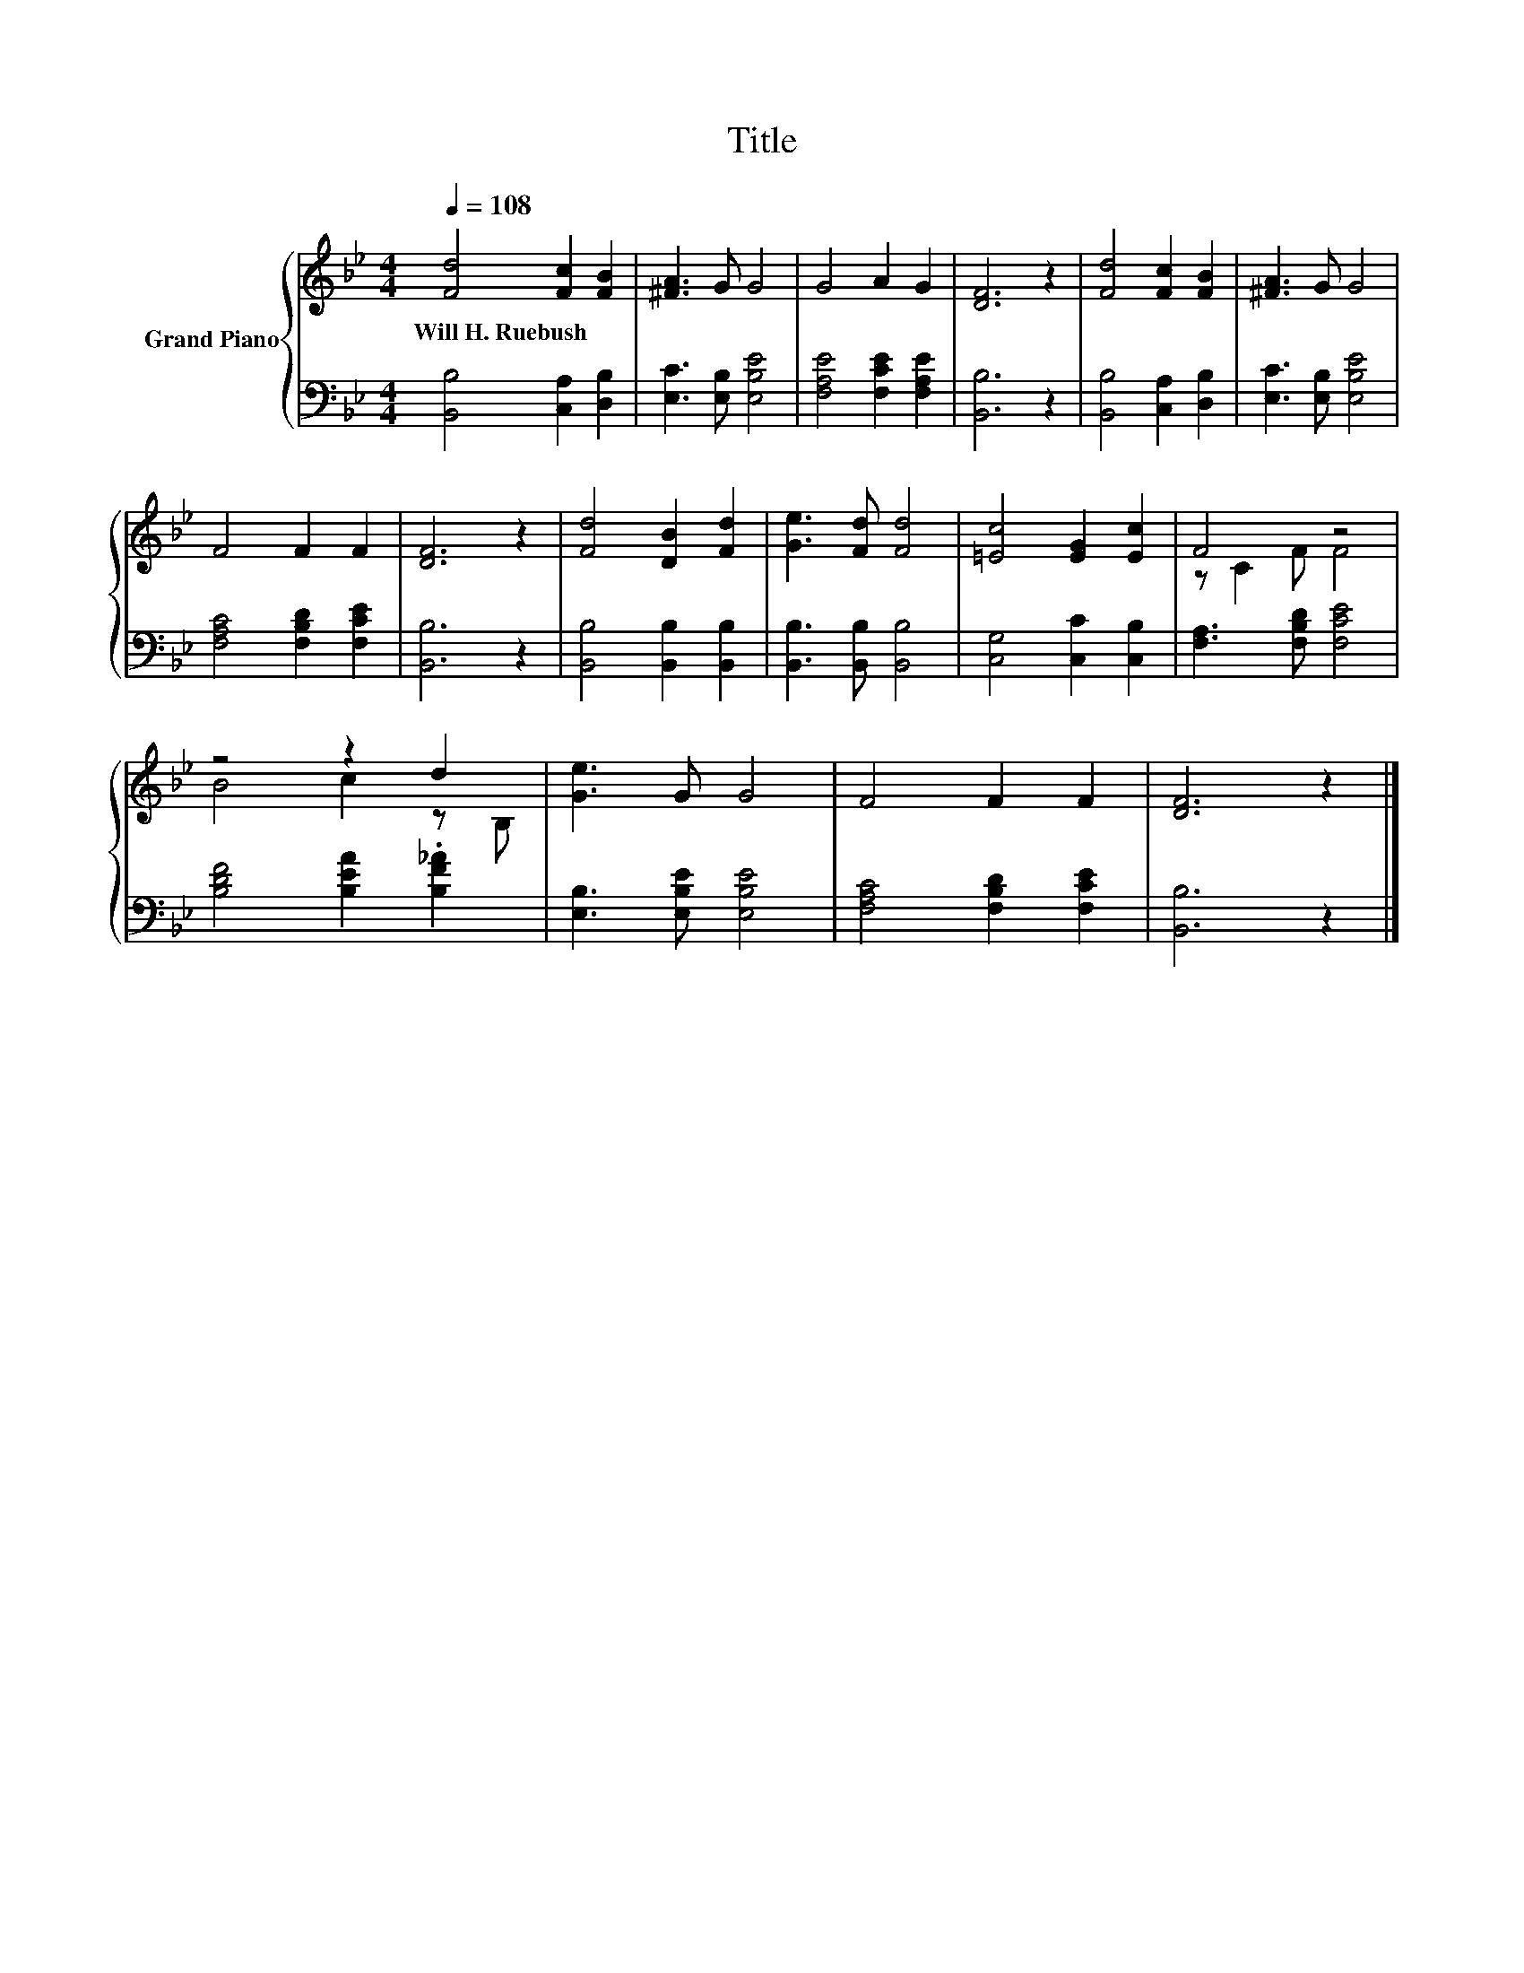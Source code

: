 X:1
T:Title
%%score { ( 1 3 ) | 2 }
L:1/8
Q:1/4=108
M:4/4
K:Bb
V:1 treble nm="Grand Piano"
V:3 treble 
V:2 bass 
V:1
 [Fd]4 [Fc]2 [FB]2 | [^FA]3 G G4 | G4 A2 G2 | [DF]6 z2 | [Fd]4 [Fc]2 [FB]2 | [^FA]3 G G4 | %6
w: Will~H.~Ruebush * *||||||
 F4 F2 F2 | [DF]6 z2 | [Fd]4 [DB]2 [Fd]2 | [Ge]3 [Fd] [Fd]4 | [=Ec]4 [EG]2 [Ec]2 | F4 z4 | %12
w: ||||||
 z4 z2 d2 | [Ge]3 G G4 | F4 F2 F2 | [DF]6 z2 |] %16
w: ||||
V:2
 [B,,B,]4 [C,A,]2 [D,B,]2 | [E,C]3 [E,B,] [E,B,E]4 | [F,A,E]4 [F,CE]2 [F,A,E]2 | [B,,B,]6 z2 | %4
 [B,,B,]4 [C,A,]2 [D,B,]2 | [E,C]3 [E,B,] [E,B,E]4 | [F,A,C]4 [F,B,D]2 [F,CE]2 | [B,,B,]6 z2 | %8
 [B,,B,]4 [B,,B,]2 [B,,B,]2 | [B,,B,]3 [B,,B,] [B,,B,]4 | [C,G,]4 [C,C]2 [C,B,]2 | %11
 [F,A,]3 [F,B,D] [F,CE]4 | [B,DF]4 [B,EA]2 .[B,F_A]2 | [E,B,]3 [E,B,E] [E,B,E]4 | %14
 [F,A,C]4 [F,B,D]2 [F,CE]2 | [B,,B,]6 z2 |] %16
V:3
 x8 | x8 | x8 | x8 | x8 | x8 | x8 | x8 | x8 | x8 | x8 | z C2 F F4 | B4 c2 z B, | x8 | x8 | x8 |] %16

